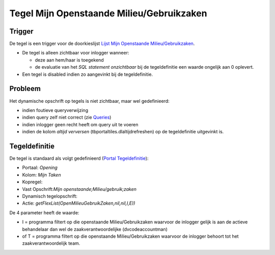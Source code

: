 Tegel Mijn Openstaande Milieu/Gebruikzaken
==========================================

Trigger
-------

De tegel is een trigger voor de doorkieslijst `Lijst Mijn Openstaande
Milieu/Gebruikzaken </docs/probleemoplossing/portalen_en_moduleschermen/openingsportaal/tegel_mijn_openstaande_milieu.gebruik_zaken/lijst_mijn_openstaande_milieu.gebruik_zaken.md>`__.

-  De tegel is alleen zichtbaar voor inlogger wanneer:

   -  deze aan hem/haar is toegekend
   -  de evaluatie van het *SQL statement onzichtbaar* bij de
      tegeldefinitie een waarde ongelijk aan 0 oplevert.

-  Een tegel is disabled indien zo aangevinkt bij de tegeldefinitie.

Probleem
--------

Het dynamische opschrift op tegels is niet zichtbaar, maar wel
gedefinieerd:

-  indien foutieve queryverwijzing
-  indien query zelf niet correct (zie
   `Queries </docs/instellen_inrichten/queries.md>`__)
-  indien inlogger geen recht heeft om query uit te voeren
-  indien de kolom *altijd verversen* (tbportaltiles.dlaltijdrefreshen)
   op de tegeldefinitie uitgevinkt is.

Tegeldefinitie
--------------

De tegel is standaard als volgt gedefinieerd (`Portal
Tegeldefinitie </docs/instellen_inrichten/portaldefinitie/portal_tegel.md>`__):

-  Portaal: *Opening*
-  Kolom: *Mijn Taken*
-  Kopregel:
-  Vast Opschrift:*Mijn openstaande;Milieu/gebruik;zaken*
-  Dynamisch tegelopschrift:
-  Actie: *getFlexList(OpenMilieuGebruikZaken,nil,nil,I,E))*

De 4 parameter heeft de waarde:

-  I = programma filtert op die openstaande Milieu/Gebruikzaken waarvoor
   de inlogger gelijk is aan de actieve behandelaar dan wel de
   zaakverantwoordelijke (dvcodeaccountman)
-  of T = programma filtert op die openstaande Milieu/Gebruikzaken
   waarvoor de inlogger behoort tot het zaakverantwoordelijk team.

